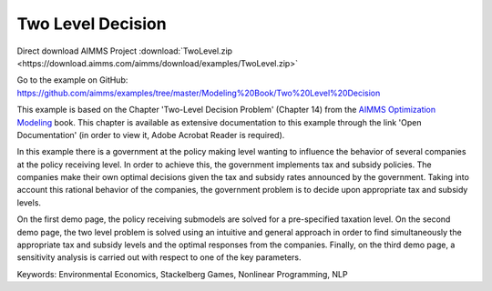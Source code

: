 Two Level Decision
===================
.. meta::
   :keywords: Environmental Economics, Stackelberg Games, Nonlinear Programming, NLP
   :description: In this example there government policy makers influence the behavior of several companies by implementing tax and subsidy policies.

Direct download AIMMS Project :download:`TwoLevel.zip <https://download.aimms.com/aimms/download/examples/TwoLevel.zip>`

Go to the example on GitHub:
https://github.com/aimms/examples/tree/master/Modeling%20Book/Two%20Level%20Decision

This example is based on the Chapter 'Two-Level Decision Problem' (Chapter 14) from the `AIMMS Optimization Modeling <https://documentation.aimms.com/aimms_modeling.html>`_ book. This chapter is available as extensive documentation to this example through the link 'Open Documentation' (in order to view it, Adobe Acrobat Reader is required). 

In this example there is a government at the policy making level wanting to influence the behavior of several companies at the policy receiving level. In order to achieve this, the government implements tax and subsidy policies. The companies make their own optimal decisions given the tax and subsidy rates announced by the government. Taking into account this rational behavior of the companies, the government problem is to decide upon appropriate tax and subsidy levels. 

On the first demo page, the policy receiving submodels are solved for a pre-specified taxation level. On the second demo page, the two level problem is solved using an intuitive and general approach in order to find simultaneously the appropriate tax and subsidy levels and the optimal responses from the companies. Finally, on the third demo page, a sensitivity analysis is carried out with respect to one of the key parameters.

Keywords:
Environmental Economics, Stackelberg Games, Nonlinear Programming, NLP
